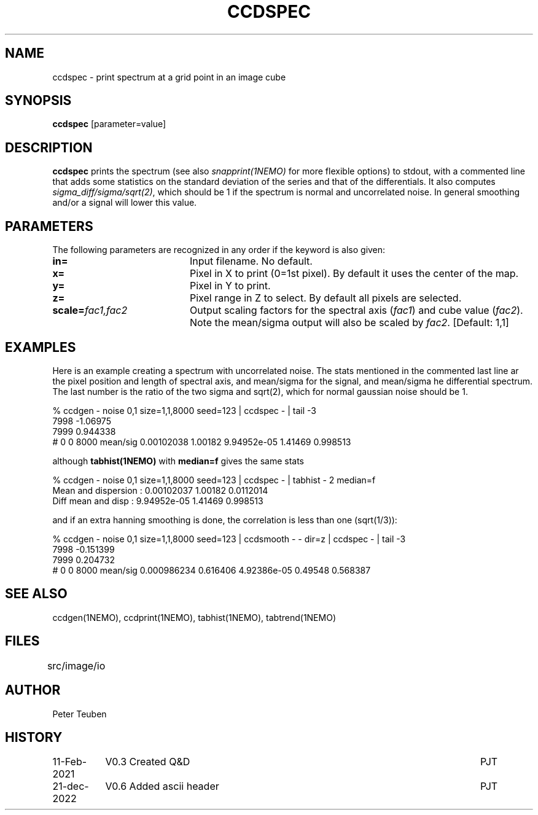 .TH CCDSPEC 1NEMO "13 February 2021"

.SH "NAME"
ccdspec \- print spectrum at a grid point in an image cube

.SH "SYNOPSIS"
\fBccdspec\fP [parameter=value]

.SH "DESCRIPTION"
\fBccdspec\fP prints the spectrum (see also \fIsnapprint(1NEMO)\fP for
more flexible options) to stdout, with a commented line that adds some statistics on
the standard deviation of the series and that of the differentials.
It also computes \fIsigma_diff/sigma/sqrt(2)\fP, which should be 1 if
the spectrum is normal and uncorrelated noise. In general
smoothing  and/or a signal will lower this value.

.SH "PARAMETERS"
The following parameters are recognized in any order if the keyword
is also given:
.TP 20
\fBin=\fP
Input filename. No default.
.TP
\fBx=\fP
Pixel in X to print (0=1st pixel). By default it uses the center of the map.
.TP
\fBy=\fP
Pixel in Y to print.
.TP
\fBz=\fP
Pixel range in Z to select. By default all pixels are selected.
.TP
\fBscale=\fP\fIfac1,fac2\fP
Output scaling factors for the spectral axis (\fIfac1\fP) and cube value (\fIfac2\fP).
Note the mean/sigma output will also be scaled by \fIfac2\fP.
[Default: 1,1]

.SH "EXAMPLES"
Here is an example creating a spectrum with uncorrelated noise.
The stats mentioned in the commented
last line ar the pixel position and length of spectral axis,
and mean/sigma for the signal, and
mean/sigma he differential spectrum. The last number is the
ratio of the two sigma and sqrt(2), which for normal gaussian noise should be 1.
.nf

% ccdgen - noise 0,1 size=1,1,8000 seed=123 |  ccdspec - | tail -3
7998 -1.06975
7999 0.944338
# 0 0 8000 mean/sig  0.00102038 1.00182    9.94952e-05 1.41469   0.998513

.fi
although \fPtabhist(1NEMO)\fP with \fBmedian=f\fP gives the same stats
.nf

% ccdgen - noise 0,1 size=1,1,8000 seed=123 |  ccdspec - | tabhist - 2  median=f
Mean and dispersion  : 0.00102037 1.00182 0.0112014
Diff mean and disp   : 9.94952e-05 1.41469 0.998513

.fi
and if an extra hanning smoothing is done, the correlation is less than one
(sqrt(1/3)):
.nf

% ccdgen - noise 0,1 size=1,1,8000 seed=123 | ccdsmooth - - dir=z | ccdspec - | tail -3
7998 -0.151399
7999 0.204732
# 0 0 8000 mean/sig  0.000986234 0.616406    4.92386e-05 0.49548   0.568387

.fi


.SH "SEE ALSO"
ccdgen(1NEMO), ccdprint(1NEMO), tabhist(1NEMO), tabtrend(1NEMO)

.SH "FILES"
src/image/io	

.SH "AUTHOR"
Peter Teuben

.SH "HISTORY"
.nf
.ta +1.5i +5.5i
11-Feb-2021	V0.3 Created Q&D	PJT
21-dec-2022	V0.6 Added ascii header	PJT
.fi
